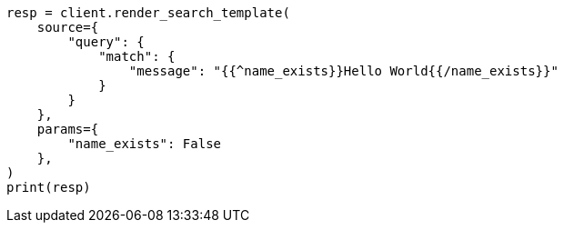// This file is autogenerated, DO NOT EDIT
// search/search-your-data/search-template.asciidoc:926

[source, python]
----
resp = client.render_search_template(
    source={
        "query": {
            "match": {
                "message": "{{^name_exists}}Hello World{{/name_exists}}"
            }
        }
    },
    params={
        "name_exists": False
    },
)
print(resp)
----
